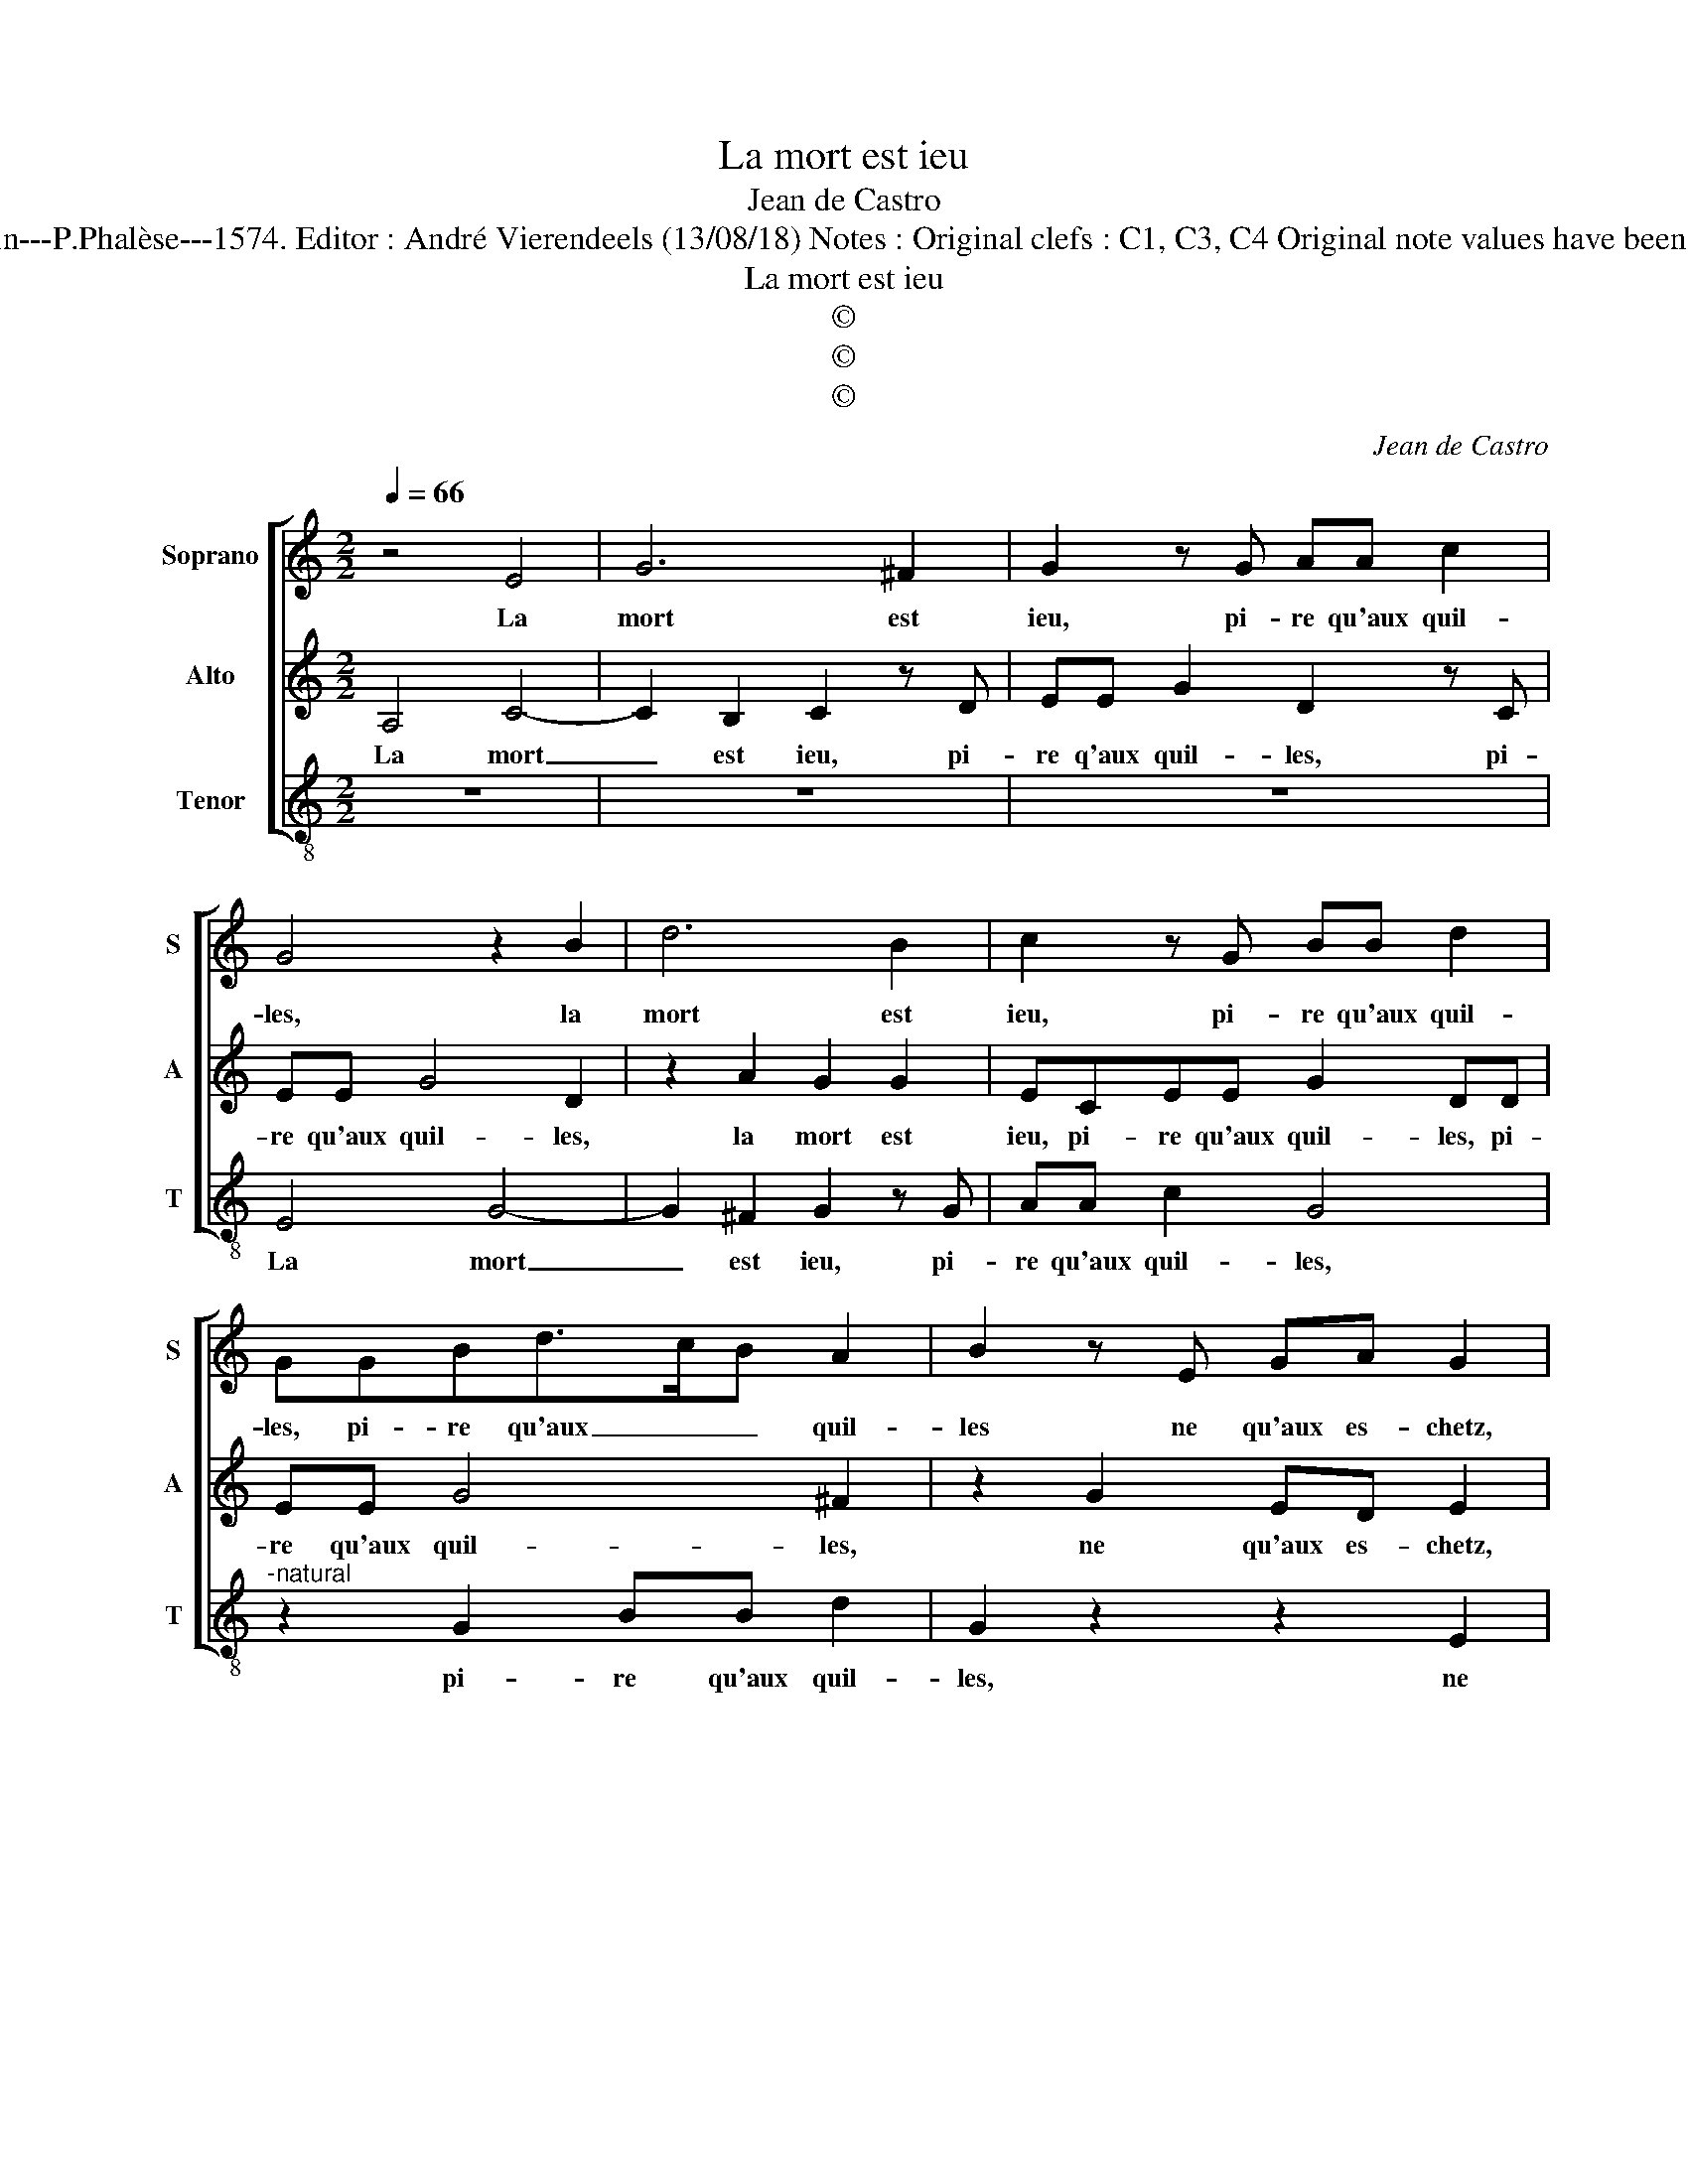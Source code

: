 X:1
T:La mort est ieu
T:Jean de Castro
T:Source : La fleur des chansons à 3---Louvain---P.Phalèse---1574. Editor : André Vierendeels (13/08/18) Notes : Original clefs : C1, C3, C4 Original note values have been halved Editorial accidentals above the staff
T:La mort est ieu
T:©
T:©
T:©
C:Jean de Castro
Z:©
%%score [ 1 2 3 ]
L:1/8
Q:1/4=66
M:2/2
K:C
V:1 treble nm="Soprano" snm="S"
V:2 treble nm="Alto" snm="A"
V:3 treble-8 nm="Tenor" snm="T"
V:1
 z4 E4 | G6 ^F2 | G2 z G AA c2 | G4 z2 B2 | d6 B2 | c2 z G BB d2 | GGBd>cB A2 | B2 z E GA G2 | %8
w: La|mort est|ieu, pi- re qu'aux quil-|les, la|mort est|ieu, pi- re qu'aux quil-|les, pi- re qu'aux _ _ quil-|les ne qu'aux es- chetz,|
 z2 G2 BcBd | cA G2 z EAA | GEFD E G2 E | ^F G2 A GF G2 | z4 c3 A | Bc B3 A2 G | AFEA G2 E2- | %15
w: ne qu'aux es- chetz, ne|qu'au quil- lart, ne qu'aux es-|chetz, ne qu'au quil- lart, à ce|mes- chant ieu, Co- quil- lart,|à ce|mes- chant ieu, Co- quil-|lart per- dit sa vi- e'et|
"^-natural""^#" E2 A2 G A3/2G/4F/4G | E4 z2 A2 | FF E3 EAA |"^-natural" G2 GB cB A2 |"^#" G8 |] %20
w: _ ses co- quil- * * *|les, per-|dit sa vi- e'et ses co-|quil- les, et ses co- quil-|les.|
V:2
 A,4 C4- | C2 B,2 C2 z D | EE G2 D2 z C | EE G4 D2 | z2 A2 G2 G2 | ECEE G2 DD | EE G4 ^F2 | %7
w: La mort|_ est ieu, pi-|re q'aux quil- les, pi-|re qu'aux quil- les,|la mort est|ieu, pi- re qu'aux quil- les, pi-|re qu'aux quil- les,|
 z2 G2 ED E2 | z ^CDE DCDB, | A,2 z B, C3 A, | B,CCB, C E2 C | DB, C2 B,A, E2 | z EDE A,E z A | %13
w: ne qu'aux es- chetz,|ne qu'aux es- chetz, ne qu'au quil-|lart, ne qu'aux es-|chetz, ne qu'au quil- lart, à ce|mes- chant ieu, Co- quil- lart,|à ce mes- chant ieu, à|
 GA G2 E2 CB, | DDCD B,2 C2 | z2 A,2 B,C B,2 | A,ECC A,2 D2 | z C2 B,2 C A,2 | E2 z E EE C2 | %19
w: ce mes- chant ieu, Co- quil-|lart per- dit sa vi- e,|et ses co- quil-|les, per- dit sa vi- e|et ses co- quil-|les, et ses co- quil-|
 B,8 |] %20
w: les.|
V:3
 z8 | z8 | z8 | E4 G4- | G2 ^F2 G2 z G | AA c2 G4 |"^-natural" z2 G2 BB d2 | G2 z2 z2 E2 | %8
w: |||La mort|_ est ieu, pi-|re qu'aux quil- les,|pi- re qu'aux quil-|les, ne|
"^-natural" GAGc BA G2 |"^-natural" z2 z G A3 F | ECFG C4 | z4 z2 z c- | cAB c2 AFF | E8 | %14
w: qu'aux es- chetz, ne qu'au quil- lart|ne qu'aux es-|chetz, ne qu'au quil- lart,|à|_ ce mes- chant ieu, Co- quil-|lart|
 D2 AD E2 A2 | ^GA F2 E4 | z2 A2 FF D2- | D A2 ^G2 A F2 | E2 E2 A^G A2 | E8 |] %20
w: per- dit sa vi- e'et|ses co- quil- les,|per- dit sa vi-|* e'et ses co- quil-|les, et ses co- quil-|les.|

